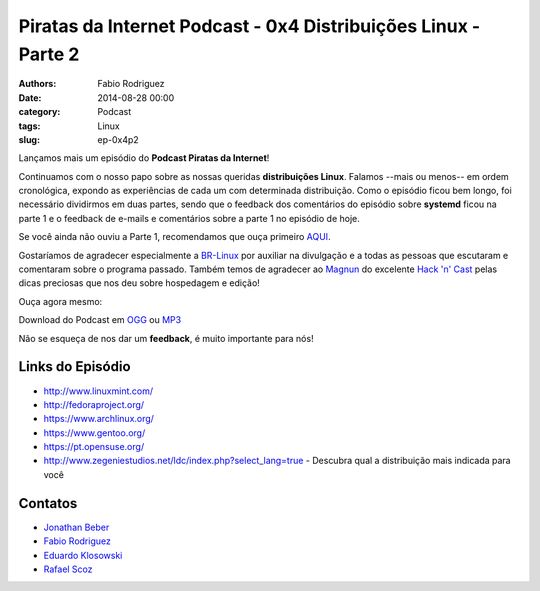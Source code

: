 Piratas da Internet Podcast - 0x4 Distribuições Linux - Parte 2
===============================================================

:authors: Fabio Rodriguez
:date: 2014-08-28 00:00
:category: Podcast
:tags: Linux
:slug: ep-0x4p2


.. _OGG: https://archive.org/download/piratas04-p2/piratas04-p2.ogg
.. _MP3: https://archive.org/download/piratas04-p2/piratas04-p2.mp3

.. _Jonathan Beber: https://twitter.com/jonathanbeber
.. _Fabio Rodriguez: https://twitter.com/fabiolrodriguez
.. _Eduardo Klosowski: https://eduardoklosowski.wordpress.com/
.. _Rafael Scoz: https://twitter.com/scozrafa


Lançamos mais um episódio do **Podcast Piratas da Internet**!

Continuamos com o nosso papo sobre as nossas queridas **distribuições Linux**. Falamos --mais ou menos-- em ordem cronológica, expondo as experiências de cada um com determinada distribuição. Como o episódio ficou bem longo, foi necessário dividirmos em duas partes, sendo que o feedback dos comentários do episódio sobre **systemd** ficou na parte 1 e o feedback de e-mails e comentários sobre a parte 1 no episódio de hoje.

Se você ainda não ouviu a Parte 1, recomendamos que ouça primeiro `AQUI <{filename}/ep-0x4p1.rst>`_.

Gostaríamos de agradecer especialmente a `BR-Linux <http://br-linux.org/>`_ por auxiliar na divulgação e a todas as pessoas que escutaram e comentaram sobre o programa passado. Também temos de agradecer ao `Magnun <http://mindbending.org/pt>`_ do excelente `Hack 'n' Cast <http://mindbending.org/pt/sobre-hack-n-cast>`_ pelas dicas preciosas que nos deu sobre hospedagem e edição!

Ouça agora mesmo:

.. raw:: html

  <audio controls>
    Seu navegador não suporta o player.
    <source src="https://archive.org/download/piratas04-p2/piratas04-p2.ogg" type="audio/ogg">
    <source src="https://archive.org/download/piratas04-p2/piratas04-p2.mp3" type="audio/mpeg">
  </audio>

Download do Podcast em OGG_ ou MP3_

Não se esqueça de nos dar um **feedback**, é muito importante para nós!


Links do Episódio
-----------------

- http://www.linuxmint.com/
- http://fedoraproject.org/
- https://www.archlinux.org/
- https://www.gentoo.org/
- https://pt.opensuse.org/
- http://www.zegeniestudios.net/ldc/index.php?select_lang=true - Descubra qual a distribuição mais indicada para você

Contatos
--------

- `Jonathan Beber`_
- `Fabio Rodriguez`_
- `Eduardo Klosowski`_
- `Rafael Scoz`_
